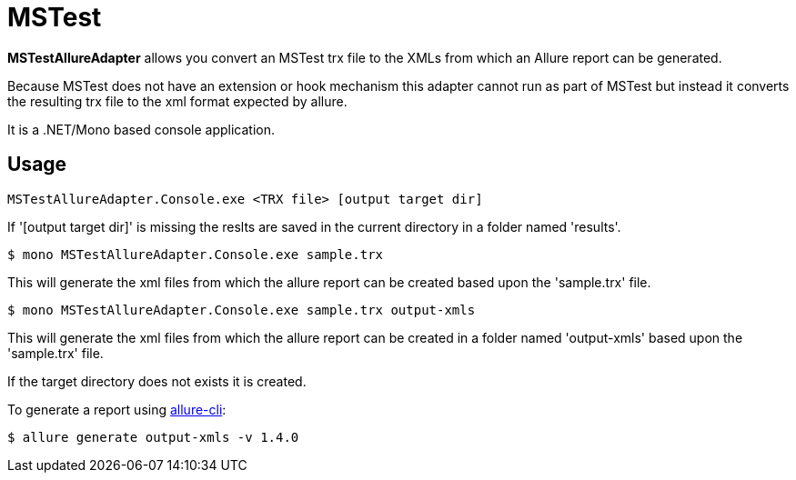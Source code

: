 = MSTest
:icons: font
:page-layout: docs
:page-version: 1.4
:page-product: allure
:source-highlighter: coderay


**MSTestAllureAdapter** allows you convert an MSTest trx file to the XMLs from which an Allure report can be generated.

Because MSTest does not have an extension or hook mechanism this adapter cannot run as part of MSTest but instead it converts the resulting trx file to the xml format expected by allure.

It is a .NET/Mono based console application.


== Usage
[source, bash]
----
MSTestAllureAdapter.Console.exe <TRX file> [output target dir]
----

If '[output target dir]' is missing the reslts are saved in the current directory in a folder named 'results'.

[source, bash]
----
$ mono MSTestAllureAdapter.Console.exe sample.trx 
----

This will generate the xml files from which the allure report can be created based upon the 'sample.trx' file.

[source, bash]
----
$ mono MSTestAllureAdapter.Console.exe sample.trx output-xmls
----

This will generate the xml files from which the allure report can be created in a folder named 'output-xmls' based upon the 'sample.trx' file.

If the target directory does not exists it is created.

To generate a report using https://github.com/allure-framework/allure-cli/releases/tag/allure-cli-2.1[allure-cli]:
[source, bash]
----
$ allure generate output-xmls -v 1.4.0
----